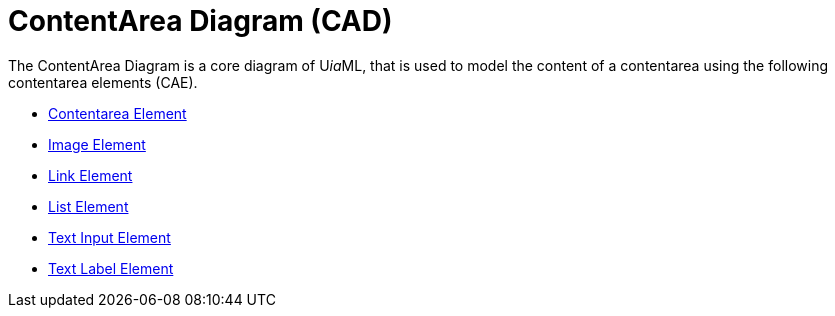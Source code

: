 = ContentArea Diagram (CAD)

The ContentArea Diagram is a core diagram of U__ia__ML, that is used to model the content of a contentarea using the following contentarea elements (CAE).

* link:cad-contentarea/README.adoc[Contentarea Element]
* link:cad-image/README.adpc[Image Element]
* link:cad-link/README.adoc[Link Element]
* link:cad-list/README.adpc[List Element]
* link:cad-text-input/README.adoc[Text Input Element]
* link:cad-text-label/README.adoc[Text Label Element]
